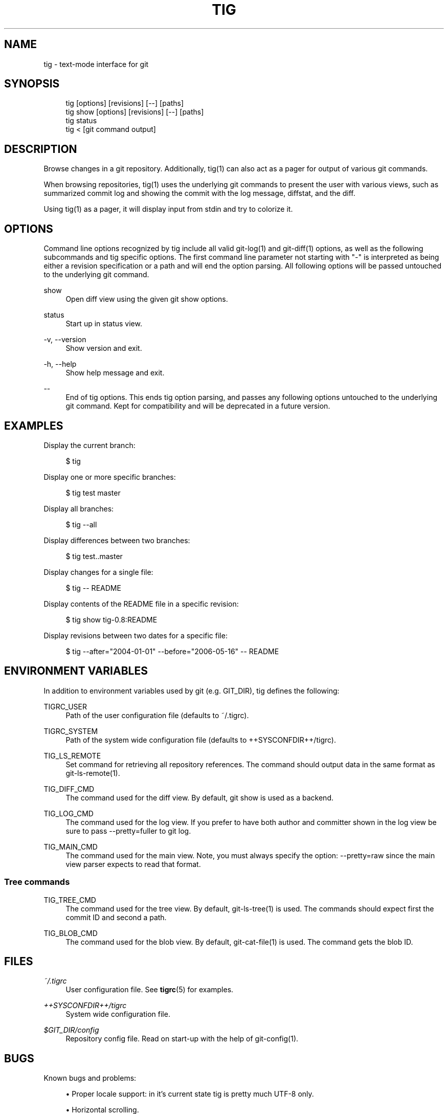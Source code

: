 .\"     Title: tig
.\"    Author: 
.\" Generator: DocBook XSL Stylesheets v1.72.0 <http://docbook.sf.net/>
.\"      Date: 03/17/2008
.\"    Manual: Tig Manual
.\"    Source: Tig 0.10-62-g1267e0a-dirty
.\"
.TH "TIG" "1" "03/17/2008" "Tig 0.10\-62\-g1267e0a\-dirty" "Tig Manual"
.\" disable hyphenation
.nh
.\" disable justification (adjust text to left margin only)
.ad l
.SH "NAME"
tig \- text\-mode interface for git
.SH "SYNOPSIS"
.sp
.RS 4
.nf
tig        [options] [revisions] [\-\-] [paths]
tig show   [options] [revisions] [\-\-] [paths]
tig status
tig <      [git command output]
.fi
.RE
.sp
.SH "DESCRIPTION"
Browse changes in a git repository. Additionally, tig(1) can also act as a pager for output of various git commands.
.sp
When browsing repositories, tig(1) uses the underlying git commands to present the user with various views, such as summarized commit log and showing the commit with the log message, diffstat, and the diff.
.sp
Using tig(1) as a pager, it will display input from stdin and try to colorize it.
.sp
.SH "OPTIONS"
Command line options recognized by tig include all valid git\-log(1) and git\-diff(1) options, as well as the following subcommands and tig specific options. The first command line parameter not starting with "\-" is interpreted as being either a revision specification or a path and will end the option parsing. All following options will be passed untouched to the underlying git command.
.sp
.PP
show
.RS 4
Open diff view using the given git show options.
.RE
.PP
status
.RS 4
Start up in status view.
.RE
.PP
\-v, \-\-version
.RS 4
Show version and exit.
.RE
.PP
\-h, \-\-help
.RS 4
Show help message and exit.
.RE
.PP
\-\-
.RS 4
End of tig options. This ends tig option parsing, and passes any following options untouched to the underlying git command. Kept for compatibility and will be deprecated in a future version.
.RE
.SH "EXAMPLES"
Display the current branch:
.sp
.sp
.RS 4
.nf
$ tig
.fi
.RE
.sp
Display one or more specific branches:
.sp
.sp
.RS 4
.nf
$ tig test master
.fi
.RE
.sp
Display all branches:
.sp
.sp
.RS 4
.nf
$ tig \-\-all
.fi
.RE
.sp
Display differences between two branches:
.sp
.sp
.RS 4
.nf
$ tig test..master
.fi
.RE
.sp
Display changes for a single file:
.sp
.sp
.RS 4
.nf
$ tig \-\- README
.fi
.RE
.sp
Display contents of the README file in a specific revision:
.sp
.sp
.RS 4
.nf
$ tig show tig\-0.8:README
.fi
.RE
.sp
Display revisions between two dates for a specific file:
.sp
.sp
.RS 4
.nf
$ tig \-\-after="2004\-01\-01" \-\-before="2006\-05\-16" \-\- README
.fi
.RE
.sp
.SH "ENVIRONMENT VARIABLES"
In addition to environment variables used by git (e.g. GIT_DIR), tig defines the following:
.sp
.PP
TIGRC_USER
.RS 4
Path of the user configuration file (defaults to
~/.tigrc).
.RE
.PP
TIGRC_SYSTEM
.RS 4
Path of the system wide configuration file (defaults to
++SYSCONFDIR++/tigrc).
.RE
.PP
TIG_LS_REMOTE
.RS 4
Set command for retrieving all repository references. The command should output data in the same format as git\-ls\-remote(1).
.RE
.PP
TIG_DIFF_CMD
.RS 4
The command used for the diff view. By default, git show is used as a backend.
.RE
.PP
TIG_LOG_CMD
.RS 4
The command used for the log view. If you prefer to have both author and committer shown in the log view be sure to pass
\-\-pretty=fuller
to git log.
.RE
.PP
TIG_MAIN_CMD
.RS 4
The command used for the main view. Note, you must always specify the option:
\-\-pretty=raw
since the main view parser expects to read that format.
.RE
.SS "Tree commands"
.PP
TIG_TREE_CMD
.RS 4
The command used for the tree view. By default, git\-ls\-tree(1) is used. The commands should expect first the commit ID and second a path.
.RE
.PP
TIG_BLOB_CMD
.RS 4
The command used for the blob view. By default, git\-cat\-file(1) is used. The command gets the blob ID.
.RE
.SH "FILES"
.PP
\fI~/.tigrc\fR
.RS 4
User configuration file. See
\fBtigrc\fR(5)
for examples.
.RE
.PP
\fI++SYSCONFDIR++/tigrc\fR
.RS 4
System wide configuration file.
.RE
.PP
\fI$GIT_DIR/config\fR
.RS 4
Repository config file. Read on start\-up with the help of git\-config(1).
.RE
.SH "BUGS"
Known bugs and problems:
.sp
.sp
.RS 4
\h'-04'\(bu\h'+03'Proper locale support: in it's current state tig is pretty much UTF\-8 only.
.RE
.sp
.RS 4
\h'-04'\(bu\h'+03'Horizontal scrolling.
.RE
.SH "COPYRIGHT"
Copyright (c) 2006\-2007 Jonas Fonseca <fonseca@diku.dk>
.sp
This program is free software; you can redistribute it and/or modify it under the terms of the GNU General Public License as published by the Free Software Foundation; either version 2 of the License, or (at your option) any later version.
.sp
.SH "SEE ALSO"
\fBtigrc\fR(5), git(7), cogito(7), as well as other git repository browsers: gitk(1), qgit(1), gitview(1).
.sp
Online resources:
.sp
.sp
.RS 4
\h'-04'\(bu\h'+03'Homepage:
\fIhttp://jonas.nitro.dk/tig/\fR
.RE
.sp
.RS 4
\h'-04'\(bu\h'+03'Manual:
\fIhttp://jonas.nitro.dk/tig/manual.html\fR
.RE
.sp
.RS 4
\h'-04'\(bu\h'+03'Tarballs:
\fIhttp://jonas.nitro.dk/tig/releases/\fR
.RE
.sp
.RS 4
\h'-04'\(bu\h'+03'Git URL: git://repo.or.cz/tig.git (mirror) or
\fIhttp://jonas.nitro.dk/tig/tig.git\fR
(master)
.RE
.sp
.RS 4
\h'-04'\(bu\h'+03'Gitweb:
\fIhttp://repo.or.cz/w/tig.git\fR
.RE
